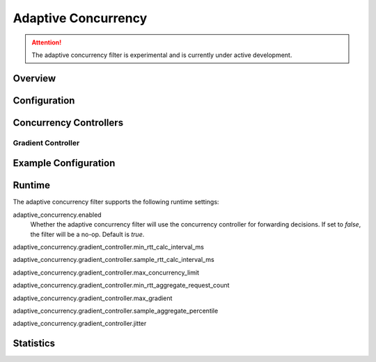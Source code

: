 .. _config_http_filters_adaptive_concurrency:

Adaptive Concurrency
====================

.. attention::

  The adaptive concurrency filter is experimental and is currently under active development.

Overview
--------


Configuration
-------------

Concurrency Controllers
-----------------------

Gradient Controller
^^^^^^^^^^^^^^^^^^^


Example Configuration
---------------------

Runtime
-------

The adaptive concurrency filter supports the following runtime settings:

adaptive_concurrency.enabled
    Whether the adaptive concurrency filter will use the concurrency controller for forwarding
    decisions. If set to `false`, the filter will be a no-op. Default is `true`.

adaptive_concurrency.gradient_controller.min_rtt_calc_interval_ms
    

adaptive_concurrency.gradient_controller.sample_rtt_calc_interval_ms

adaptive_concurrency.gradient_controller.max_concurrency_limit

adaptive_concurrency.gradient_controller.min_rtt_aggregate_request_count

adaptive_concurrency.gradient_controller.max_gradient

adaptive_concurrency.gradient_controller.sample_aggregate_percentile

adaptive_concurrency.gradient_controller.jitter

Statistics
----------

